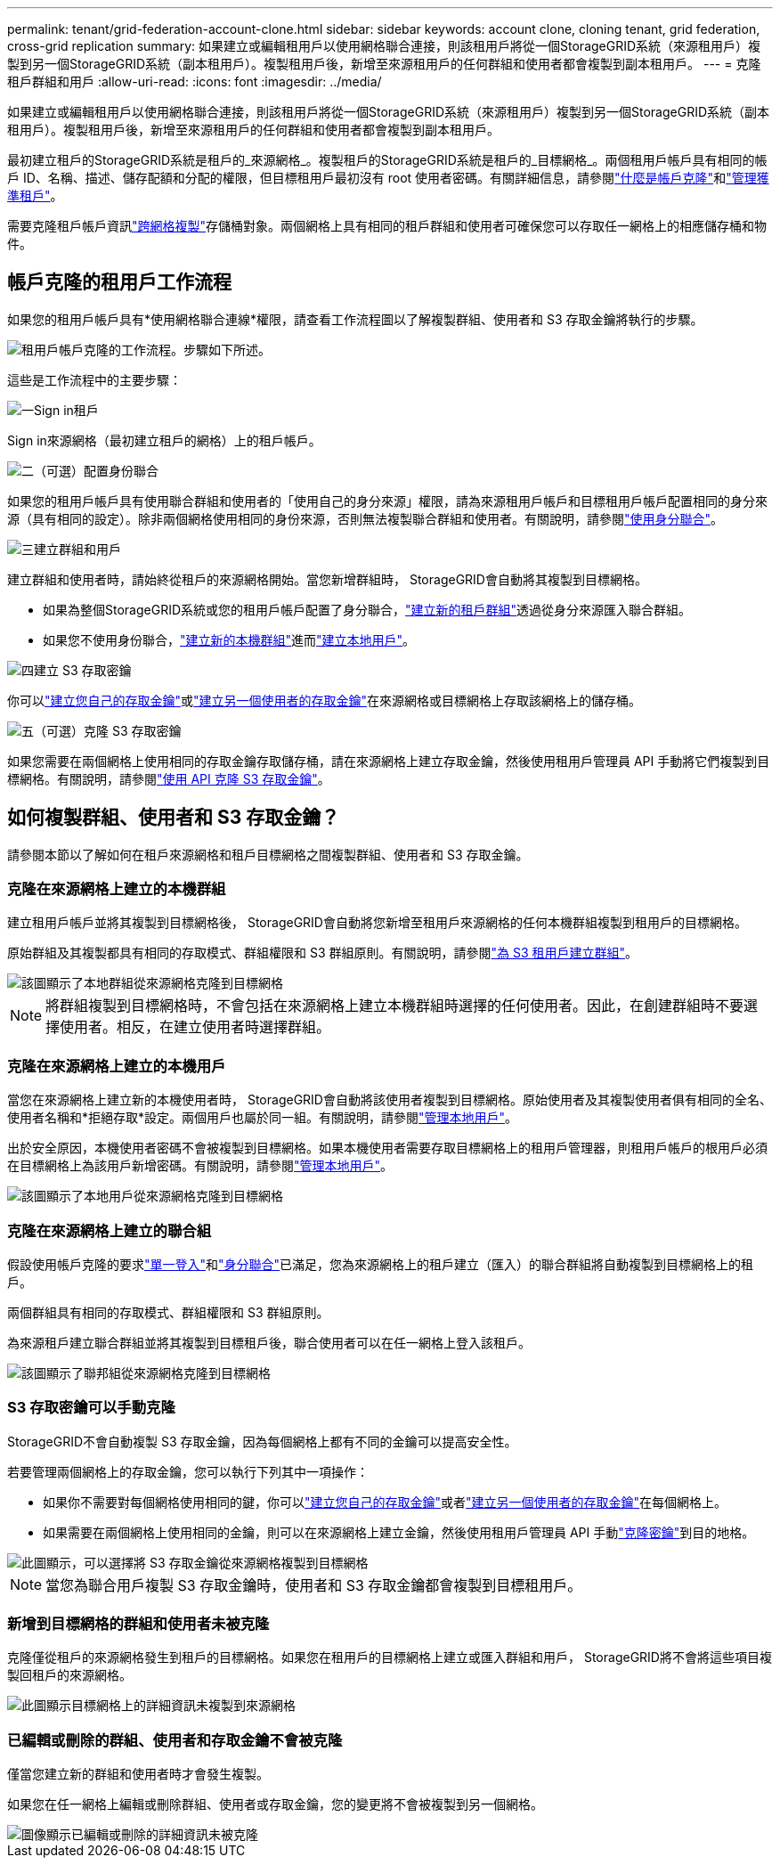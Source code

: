 ---
permalink: tenant/grid-federation-account-clone.html 
sidebar: sidebar 
keywords: account clone, cloning tenant, grid federation, cross-grid replication 
summary: 如果建立或編輯租用戶以使用網格聯合連接，則該租用戶將從一個StorageGRID系統（來源租用戶）複製到另一個StorageGRID系統（副本租用戶）。複製租用戶後，新增至來源租用戶的任何群組和使用者都會複製到副本租用戶。 
---
= 克隆租戶群組和用戶
:allow-uri-read: 
:icons: font
:imagesdir: ../media/


[role="lead"]
如果建立或編輯租用戶以使用網格聯合連接，則該租用戶將從一個StorageGRID系統（來源租用戶）複製到另一個StorageGRID系統（副本租用戶）。複製租用戶後，新增至來源租用戶的任何群組和使用者都會複製到副本租用戶。

最初建立租戶的StorageGRID系統是租戶的_來源網格_。複製租戶的StorageGRID系統是租戶的_目標網格_。兩個租用戶帳戶具有相同的帳戶 ID、名稱、描述、儲存配額和分配的權限，但目標租用戶最初沒有 root 使用者密碼。有關詳細信息，請參閱link:../admin/grid-federation-what-is-account-clone.html["什麼是帳戶克隆"]和link:../admin/grid-federation-manage-tenants.html["管理獲準租戶"]。

需要克隆租戶帳戶資訊link:../admin/grid-federation-what-is-cross-grid-replication.html["跨網格複製"]存儲桶對象。兩個網格上具有相同的租戶群組和使用者可確保您可以存取任一網格上的相應儲存桶和物件。



== 帳戶克隆的租用戶工作流程

如果您的租用戶帳戶具有*使用網格聯合連線*權限，請查看工作流程圖以了解複製群組、使用者和 S3 存取金鑰將執行的步驟。

image::../media/grid-federation-account-clone-workflow-tm.png[租用戶帳戶克隆的工作流程。步驟如下所述。]

這些是工作流程中的主要步驟：

.image:https://raw.githubusercontent.com/NetAppDocs/common/main/media/number-1.png["一"]Sign in租戶
[role="quick-margin-para"]
Sign in來源網格（最初建立租戶的網格）上的租戶帳戶。

.image:https://raw.githubusercontent.com/NetAppDocs/common/main/media/number-2.png["二"]（可選）配置身份聯合
[role="quick-margin-para"]
如果您的租用戶帳戶具有使用聯合群組和使用者的「使用自己的身分來源」權限，請為來源租用戶帳戶和目標租用戶帳戶配置相同的身分來源（具有相同的設定）。除非兩個網格使用相同的身份來源，否則無法複製聯合群組和使用者。有關說明，請參閱link:using-identity-federation.html["使用身分聯合"]。

.image:https://raw.githubusercontent.com/NetAppDocs/common/main/media/number-3.png["三"]建立群組和用戶
[role="quick-margin-para"]
建立群組和使用者時，請始終從租戶的來源網格開始。當您新增群組時， StorageGRID會自動將其複製到目標網格。

[role="quick-margin-list"]
* 如果為整個StorageGRID系統或您的租用戶帳戶配置了身分聯合，link:creating-groups-for-s3-tenant.html["建立新的租戶群組"]透過從身分來源匯入聯合群組。


[role="quick-margin-list"]
* 如果您不使用身份聯合，link:creating-groups-for-s3-tenant.html["建立新的本機群組"]進而link:managing-local-users.html["建立本地用戶"]。


.image:https://raw.githubusercontent.com/NetAppDocs/common/main/media/number-4.png["四"]建立 S3 存取密鑰
[role="quick-margin-para"]
你可以link:creating-your-own-s3-access-keys.html["建立您自己的存取金鑰"]或link:creating-another-users-s3-access-keys.html["建立另一個使用者的存取金鑰"]在來源網格或目標網格上存取該網格上的儲存桶。

.image:https://raw.githubusercontent.com/NetAppDocs/common/main/media/number-5.png["五"]（可選）克隆 S3 存取密鑰
[role="quick-margin-para"]
如果您需要在兩個網格上使用相同的存取金鑰存取儲存桶，請在來源網格上建立存取金鑰，然後使用租用戶管理員 API 手動將它們複製到目標網格。有關說明，請參閱link:../tenant/grid-federation-clone-keys-with-api.html["使用 API 克隆 S3 存取金鑰"]。



== 如何複製群組、使用者和 S3 存取金鑰？

請參閱本節以了解如何在租戶來源網格和租戶目標網格之間複製群組、使用者和 S3 存取金鑰。



=== 克隆在來源網格上建立的本機群組

建立租用戶帳戶並將其複製到目標網格後， StorageGRID會自動將您新增至租用戶來源網格的任何本機群組複製到租用戶的目標網格。

原始群組及其複製都具有相同的存取模式、群組權限和 S3 群組原則。有關說明，請參閱link:creating-groups-for-s3-tenant.html["為 S3 租用戶建立群組"]。

image::../media/grid-federation-account-clone.png[該圖顯示了本地群組從來源網格克隆到目標網格]


NOTE: 將群組複製到目標網格時，不會包括在來源網格上建立本機群組時選擇的任何使用者。因此，在創建群組時不要選擇使用者。相反，在建立使用者時選擇群組。



=== 克隆在來源網格上建立的本機用戶

當您在來源網格上建立新的本機使用者時， StorageGRID會自動將該使用者複製到目標網格。原始使用者及其複製使用者俱有相同的全名、使用者名稱和*拒絕存取*設定。兩個用戶也屬於同一組。有關說明，請參閱link:managing-local-users.html["管理本地用戶"]。

出於安全原因，本機使用者密碼不會被複製到目標網格。如果本機使用者需要存取目標網格上的租用戶管理器，則租用戶帳戶的根用戶必須在目標網格上為該用戶新增密碼。有關說明，請參閱link:managing-local-users.html["管理本地用戶"]。

image::../media/grid-federation-local-user-clone.png[該圖顯示了本地用戶從來源網格克隆到目標網格]



=== 克隆在來源網格上建立的聯合組

假設使用帳戶克隆的要求link:../admin/grid-federation-what-is-account-clone.html#account-clone-sso["單一登入"]和link:../admin/grid-federation-what-is-account-clone.html#account-clone-identity-federation["身分聯合"]已滿足，您為來源網格上的租戶建立（匯入）的聯合群組將自動複製到目標網格上的租戶。

兩個群組具有相同的存取模式、群組權限和 S3 群組原則。

為來源租戶建立聯合群組並將其複製到目標租戶後，聯合使用者可以在任一網格上登入該租戶。

image::../media/grid-federation-federated-group-clone.png[該圖顯示了聯邦組從來源網格克隆到目標網格]



=== S3 存取密鑰可以手動克隆

StorageGRID不會自動複製 S3 存取金鑰，因為每個網格上都有不同的金鑰可以提高安全性。

若要管理兩個網格上的存取金鑰，您可以執行下列其中一項操作：

* 如果你不需要對每個網格使用相同的鍵，你可以link:creating-your-own-s3-access-keys.html["建立您自己的存取金鑰"]或者link:creating-another-users-s3-access-keys.html["建立另一個使用者的存取金鑰"]在每個網格上。
* 如果需要在兩個網格上使用相同的金鑰，則可以在來源網格上建立金鑰，然後使用租用戶管理員 API 手動link:../tenant/grid-federation-clone-keys-with-api.html["克隆密鑰"]到目的地格。


image::../media/grid-federation-s3-access-key.png[此圖顯示，可以選擇將 S3 存取金鑰從來源網格複製到目標網格]


NOTE: 當您為聯合用戶複製 S3 存取金鑰時，使用者和 S3 存取金鑰都會複製到目標租用戶。



=== 新增到目標網格的群組和使用者未被克隆

克隆僅從租戶的來源網格發生到租戶的目標網格。如果您在租用戶的目標網格上建立或匯入群組和用戶， StorageGRID將不會將這些項目複製回租戶的來源網格。

image::../media/grid-federation-account-not-cloned.png[此圖顯示目標網格上的詳細資訊未複製到來源網格]



=== 已編輯或刪除的群組、使用者和存取金鑰不會被克隆

僅當您建立新的群組和使用者時才會發生複製。

如果您在任一網格上編輯或刪除群組、使用者或存取金鑰，您的變更將不會被複製到另一個網格。

image::../media/grid-federation-account-clone-edit-delete.png[圖像顯示已編輯或刪除的詳細資訊未被克隆]
